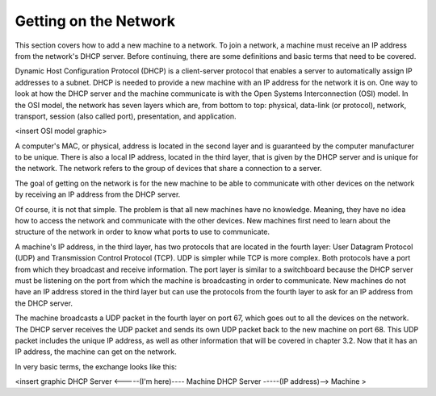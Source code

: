 



Getting on the Network
======================

This section covers how to add a new machine to a network. To join a network, a machine must receive an IP address from the network's DHCP server.  Before continuing, there are some definitions and basic terms that need to be covered.  

Dynamic Host Configuration Protocol (DHCP) is a client-server protocol that enables a server to automatically assign IP addresses to a subnet.  DHCP is needed to provide a new machine with an IP address for the network it is on. One way to look at how the DHCP server and the machine communicate is with the Open Systems Interconnection (OSI) model. In the OSI model, the network has seven layers which are, from bottom to top: physical, data-link (or protocol), network, transport, session (also called port), presentation, and application.  

<insert OSI model graphic>

A computer's MAC, or physical, address is located in the second layer and is guaranteed by the computer manufacturer to be unique. There is also a local IP address, located in the third layer, that is given by the DHCP server and is unique for the network. The network refers to the group of devices that share a connection to a server.

The goal of getting on the network is for the new machine to be able to communicate with other devices on the network by receiving an IP address from the DHCP server. 

Of course, it is not that simple. The problem is that all new machines have no knowledge.  Meaning, they have no idea how to access the network and communicate with the other devices. New machines first need to learn about the structure of the network in order to know what ports to use to communicate.

A machine's IP address, in the third layer, has two protocols that are located in the fourth layer: User Datagram Protocol (UDP) and Transmission Control Protocol (TCP).  UDP is simpler while TCP is more complex.  Both protocols have a port from which they broadcast and receive information.  The port layer is similar to a switchboard because the DHCP server must be listening on the port from which the machine is broadcasting in order to communicate.  New machines do not have an IP address stored in the third layer but can use the protocols from the fourth layer to ask for an IP address from the DHCP server.  

The machine broadcasts a UDP packet in the fourth layer on port 67, which goes out to all the devices on the network.  The DHCP server receives the UDP packet and sends its own UDP packet back to the new machine on port 68.  This UDP packet includes the unique IP address, as well as other information that will be covered in chapter 3.2. Now that it has an IP address, the machine can get on the network. 

In very basic terms, the exchange looks like this: 

<insert graphic
DHCP Server <-----(I'm here)---- Machine
DHCP Server -----(IP address)--> Machine >
